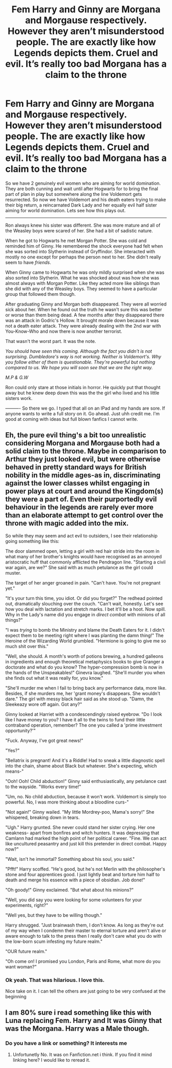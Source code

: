 #+TITLE: Fem Harry and Ginny are Morgana and Morgause respectively. However they aren’t misunderstood people. The are exactly like how Legends depicts them. Cruel and evil. It’s really too bad Morgana has a claim to the throne

* Fem Harry and Ginny are Morgana and Morgause respectively. However they aren’t misunderstood people. The are exactly like how Legends depicts them. Cruel and evil. It’s really too bad Morgana has a claim to the throne
:PROPERTIES:
:Author: HELLOOOOOOooooot
:Score: 10
:DateUnix: 1614801971.0
:DateShort: 2021-Mar-03
:FlairText: Prompt
:END:
So we have 2 genuinely evil women who are aiming for world domination. They are both cunning and wait until after Hogwarts for to bring the final part of plan in play but somewhere along the line Voldemort gets resurrected. So now we have Voldemort and his death eaters trying to make their big return, a reincarnated Dark Lady and her equally evil half sister aiming for world domination. Lets see how this plays out.

------------

Ron always knew his sister was different. She was more mature and all of the Weasley boys were scared of her. She had a bit of sadistic nature.

When he got to Hogwarts he met Morgan Potter. She was cold and reminded him of Ginny. He remembered the shock everyone had felt when she was sorted into Slytherin instead of Gryffindor. She interacted with mostly no one except for perhaps the person next to her. She didn't really seem to have /friends/.

When Ginny came to Hogwarts he was only mildly surprised when she was also sorted into Slytherin. What he was shocked about was how she was almost always with Morgan Potter. Like they acted more like siblings than she did with any of the Weasley boys. They seemed to have a particular group that followed them though.

After graduating Ginny and Morgan both disappeared. They were all worried sick about her. When he found out the truth he wasn't sure this was better or worse than them being dead. A few months after they disappeared there was an attack in Godric's Hollow. It brought morale down because it was not a death eater attack. They were already dealing with the 2nd war with You-Know-Who and now there is now another terrorist.

That wasn't the worst part. It was the note.

/You should have seen this coming. Although the fact you didn't is not surprising. Dumbledore's way is not working. Neither is Voldemort's. Why you follow either of them is questionable. They're powerful but nothing compared to us. We hope you will soon see that we are the right way./

/M.P & G.W/

Ron could only stare at those initials in horror. He quickly put that thought away but he knew deep down this was the the girl who lived and his little sisters work.

---------- So there we go. I typed that all on an IPad and my hands are sore. If anyone wants to write a full story on it. Go ahead. Just uhh credit me. I'm good at coming with ideas but full blown fanfics I cannot write.


** Eh, the pure evil thing's a bit too unrealistic considering Morgana and Morgause both had a solid claim to the throne. Maybe in comparison to Arthur they just looked evil, but were otherwise behaved in pretty standard ways for British nobility in the middle ages-as in, discriminating against the lower classes whilst engaging in power plays at court and around the Kingdom(s) they were a part of. Even their purportedly evil behaviour in the legends are rarely ever more than an elaborate attempt to get control over the throne with magic added into the mix.

So while they may seem and act evil to outsiders, I see their relationship going something like this:

The door slammed open, letting a girl with red hair stride into the room in what many of her brother's knights would have recognised as an annoyed aristocratic huff that commonly afflicted the Pendragon line. "Starting a civil war again, are we?" She said with as much petulance as the girl could muster.

The target of her anger groaned in pain. "Can't have. You're not pregnant yet."

"It's your turn this time, you idiot. Or did you forget?" The redhead pointed out, dramatically slouching over the couch. "Can't wait, honestly. Let's see how you deal with lactation and stretch marks. I bet it'll be a hoot. Now spill. Why in the Lady's name did you engage in /direct combat/ with minions of all things?"

"I was /trying/ to bomb the Ministry and blame the Death Eaters for it. I didn't expect them to be meeting right where I was planting the damn thing!" The Heroine of the Wizarding World grumbled. "Hermione is going to give me so much shit over this."

"Well, she should. A month's worth of potions brewing, a hundred galleons in ingredients and enough theoretical metaphysics books to give Granger a doctorate and what do you know? The hyper-compression bomb is now in the hands of the Unspeakables!" Ginevra laughed. "She'll murder you when she finds out what it was really for, you know."

"She'll murder me when I fail to bring back any performance data, more like. Besides, if she murders me, her 'grant money's disappears. She wouldn't dare." The girl with messy black hair said as she stood up. "Damn, the Sleekeazy wore off again. Got any?"

Ginny looked at Harriet with a condescendingly raised eyebrow. "Do I look like I have money to you? I have it all to the twins to fund their little contraband operation, remember? The one you called a 'prime investment opportunity?'"

"Fuck. Anyway, I've got great news!"

"Yes?"

"Bellatrix is pregnant! And it's a Riddle! Had to sneak a little diagnostic spell into the chain, shame about Black but whatever. She's expecting, which means-"

"Ooh! Ooh! Child abduction!" Ginny said enthusiastically, any petulance cast to the wayside. "Works every time!"

"Um, no. No child abduction, because it won't work. Voldemort is simply too powerful. No, I was more thinking about a bloodline curs-"

"Not again!" Ginny wailed. "My little Mordrey-poo, Mama's sorry!" She whispered, breaking down in tears.

"Ugh." Harry grunted. She never could stand her sister crying. Her one weakness- apart from bonfires and witch hunters. It was depressing that Camlann had marked the high point of her political career. "Fine. We can act like uncultured peasantry and just kill this pretender in direct combat. Happy now?"

"Wait, isn't he immortal? Something about his soul, you said."

"Pfft!" Harry scoffed. "He's good, but he's not Merlin with the philosopher's stone and four apprentices good. I just lightly beat and torture him half to death and merge his essence with a piece of obsidian. Job done!"

"Oh goody!" Ginny exclaimed. "But what about his minions?"

"Well, you did say you were looking for some volunteers for your experiments, right?"

"Well yes, but they have to be willing though."

Harry shrugged. "Just brainwash them, I don't know. As long as they're out of my way when I condemn their master to eternal torture and aren't alive or aware enough to talk to the press then I really don't care what you do with the low-born scum infesting my future realm."

"OUR future realm."

"Oh come on! I promised you London, Paris and Rome, what more do you want woman?"
:PROPERTIES:
:Author: darklooshkin
:Score: 3
:DateUnix: 1614833764.0
:DateShort: 2021-Mar-04
:END:

*** Ok yeah. That was hilarious. I love this.

Nice take on it. I can tell the others are just going to be very confused at the beginning
:PROPERTIES:
:Author: HELLOOOOOOooooot
:Score: 2
:DateUnix: 1614834641.0
:DateShort: 2021-Mar-04
:END:


** I am 80% sure i read something like this with Luna replacing Fem. Harry and It was Ginny that was the Morgana. Harry was a Male though.
:PROPERTIES:
:Author: OkRetardBuddy3399399
:Score: 2
:DateUnix: 1614882997.0
:DateShort: 2021-Mar-04
:END:

*** Do you have a link or something? It interests me
:PROPERTIES:
:Author: HELLOOOOOOooooot
:Score: 2
:DateUnix: 1614883644.0
:DateShort: 2021-Mar-04
:END:

**** Unfortunetly No. It was on Fanfiction.net i think. If you find it mind linking here? I would like to reread it.
:PROPERTIES:
:Author: OkRetardBuddy3399399
:Score: 1
:DateUnix: 1614885001.0
:DateShort: 2021-Mar-04
:END:
